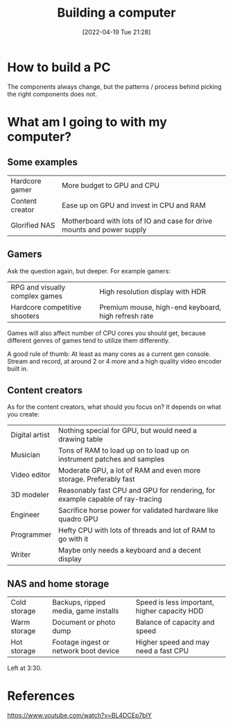 #+title:      Building a computer
#+date:       [2022-04-19 Tue 21:28]
#+filetags:
#+identifier: 20220419T212854

* How to build a PC
The components always change, but the patterns / process behind picking the right components does not.

* What am I going to with my computer?
** Some examples
| Hardcore gamer  | More budget to GPU and CPU                                             |
| Content creator | Ease up on GPU and invest in CPU and RAM                               |
| Glorified NAS   | Motherboard with lots of IO and case for drive mounts and power supply |

** Gamers
Ask the question again, but deeper. For example gamers:

| RPG and visually complex games | High resolution display with HDR                    |
| Hardcore competitive shooters  | Premium mouse, high-end keyboard, high refresh rate |

Games will also affect number of CPU cores you should get, because different genres of games tend
to utilize them differently.

A good rule of thumb: At least as many cores as a current gen console. Stream and record, at around
2 or 4 more and a high quality video encoder built in.

** Content creators
As for the content creators, what should you focus on? It depends on what you create:

| Digital artist | Nothing special for GPU, but would need a drawing table                       |
| Musician       | Tons of RAM to load up on to load up on instrument patches and samples        |
| Video editor   | Moderate GPU, a lot of RAM and even more storage. Preferably fast             |
| 3D modeler     | Reasonably fast CPU and GPU for rendering, for example capable of ray-tracing |
| Engineer       | Sacrifice horse power for validated hardware like quadro GPU                  |
| Programmer     | Hefty CPU with lots of threads and lot of RAM to go with it                   |
| Writer         | Maybe only needs a keyboard and a decent display                              |

** NAS and home storage

| Cold storage | Backups, ripped media, game installs  | Speed is less important, higher capacity HDD |
| Warm storage | Document or photo dump                | Balance of capacity and speed                |
| Hot storage  | Footage ingest or network boot device | Higher speed and may need a fast CPU         |

Left at 3:30.

* References
https://www.youtube.com/watch?v=BL4DCEp7blY
